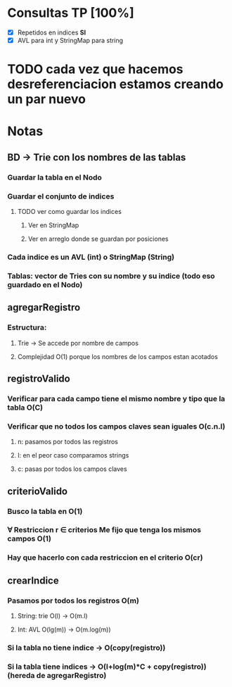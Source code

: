 * Consultas TP [100%]

  - [X] Repetidos en indices *SI*
  - [X] AVL para int y StringMap para string

* TODO cada vez que hacemos desreferenciacion estamos creando un par nuevo  

* Notas

** BD -> Trie con los nombres de las tablas
*** Guardar la tabla en el Nodo
*** Guardar el conjunto de indices
**** TODO ver como guardar los indices 
***** Ver en StringMap
***** Ver en arreglo donde se guardan por posiciones
*** Cada indice es un AVL (int) o StringMap (String)
*** Tablas: vector de Tries con su nombre y su indice (todo eso guardado en el Nodo)

** agregarRegistro
*** Estructura:
**** Trie -> Se accede por nombre de campos
**** Complejidad O(1) porque los nombres de los campos estan acotados

** registroValido 
*** Verificar para cada campo tiene el mismo nombre y tipo que la tabla O(C)
*** Verificar que no todos los campos claves sean iguales O(c.n.l)
**** n: pasamos por todos las registros
**** l: en el peor caso comparamos strings
**** c: pasas por todos los campos claves

** criterioValido
*** Busco la tabla en O(1)
*** \forall Restriccion r \in criterios Me fijo que tenga los mismos campos O(1)
*** Hay que hacerlo con cada restriccion en el criterio O(cr)

** crearIndice
*** Pasamos por todos los registros O(m)
**** String: trie O(l) -> O(m.l)
**** Int: AVL O(lg(m)) -> O(m.log(m))
*** Si la tabla no tiene indice -> O(copy(registro))
*** Si la tabla tiene indices -> O(l+log(m)*C + copy(registro)) (hereda de agregarRegistro)

